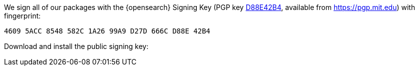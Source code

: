// TODO: Correct the key for OpenSearch
We sign all of our packages with the {opensearch} Signing Key (PGP key
https://pgp.mit.edu/pks/lookup?op=vindex&search=0xD27D666CD88E42B4[D88E42B4],
available from https://pgp.mit.edu) with fingerprint:

    4609 5ACC 8548 582C 1A26 99A9 D27D 666C D88E 42B4

Download and install the public signing key:

